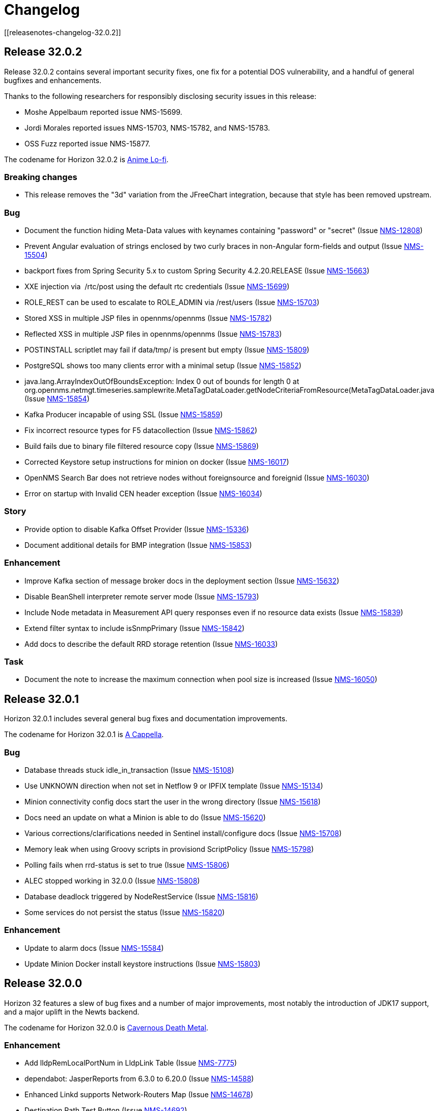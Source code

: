 [[release-32-changelog]]

= Changelog
[[releasenotes-changelog-32.0.2]]

== Release 32.0.2

Release 32.0.2 contains several important security fixes, one fix for a potential DOS vulnerability, and a handful of general bugfixes and enhancements.

Thanks to the following researchers for responsibly disclosing security issues in this release:

* Moshe Appelbaum reported issue NMS-15699.
* Jordi Morales reported issues NMS-15703, NMS-15782, and NMS-15783.
* OSS Fuzz reported issue NMS-15877.

The codename for Horizon 32.0.2 is https://volt.fm/genre/6487/anime-lo-fi[Anime Lo-fi].

=== Breaking changes

* This release removes the "3d" variation from the JFreeChart integration, because that style has been removed upstream.

=== Bug

* Document the function hiding Meta-Data values with keynames containing "password" or "secret" (Issue https://issues.opennms.org/browse/NMS-12808[NMS-12808])
* Prevent Angular evaluation of strings enclosed by two curly braces in non-Angular form-fields and output (Issue https://issues.opennms.org/browse/NMS-15504[NMS-15504])
* backport fixes from Spring Security 5.x to custom Spring Security 4.2.20.RELEASE (Issue https://issues.opennms.org/browse/NMS-15663[NMS-15663])
* XXE injection via   /rtc/post using the default rtc credentials (Issue https://issues.opennms.org/browse/NMS-15699[NMS-15699])
* ROLE_REST can be used to escalate to ROLE_ADMIN via /rest/users (Issue https://issues.opennms.org/browse/NMS-15703[NMS-15703])
* Stored XSS in multiple JSP files in opennms/opennms (Issue https://issues.opennms.org/browse/NMS-15782[NMS-15782])
* Reflected XSS in multiple JSP files in opennms/opennms (Issue https://issues.opennms.org/browse/NMS-15783[NMS-15783])
* POSTINSTALL scriptlet may fail if data/tmp/ is present but empty (Issue https://issues.opennms.org/browse/NMS-15809[NMS-15809])
* PostgreSQL shows too many clients error with a minimal setup (Issue https://issues.opennms.org/browse/NMS-15852[NMS-15852])
* java.lang.ArrayIndexOutOfBoundsException: Index 0 out of bounds for length 0 at org.opennms.netmgt.timeseries.samplewrite.MetaTagDataLoader.getNodeCriteriaFromResource(MetaTagDataLoader.java (Issue https://issues.opennms.org/browse/NMS-15854[NMS-15854])
* Kafka Producer incapable of using SSL (Issue https://issues.opennms.org/browse/NMS-15859[NMS-15859])
* Fix incorrect resource types for F5 datacollection (Issue https://issues.opennms.org/browse/NMS-15862[NMS-15862])
* Build fails due to binary file filtered resource copy (Issue https://issues.opennms.org/browse/NMS-15869[NMS-15869])
* Corrected Keystore setup instructions for minion on docker (Issue https://issues.opennms.org/browse/NMS-16017[NMS-16017])
* OpenNMS Search Bar does not retrieve nodes without foreignsource and foreignid (Issue https://issues.opennms.org/browse/NMS-16030[NMS-16030])
* Error on startup with Invalid CEN header exception (Issue https://issues.opennms.org/browse/NMS-16034[NMS-16034])

=== Story

* Provide option to disable Kafka Offset Provider (Issue https://issues.opennms.org/browse/NMS-15336[NMS-15336])
* Document additional details for BMP integration  (Issue https://issues.opennms.org/browse/NMS-15853[NMS-15853])

=== Enhancement

* Improve Kafka section of message broker docs in the deployment section (Issue https://issues.opennms.org/browse/NMS-15632[NMS-15632])
* Disable BeanShell interpreter remote server mode (Issue https://issues.opennms.org/browse/NMS-15793[NMS-15793])
* Include Node metadata in Measurement API query responses even if no resource data exists (Issue https://issues.opennms.org/browse/NMS-15839[NMS-15839])
* Extend filter syntax to include isSnmpPrimary (Issue https://issues.opennms.org/browse/NMS-15842[NMS-15842])
* Add docs to describe the default RRD storage retention (Issue https://issues.opennms.org/browse/NMS-16033[NMS-16033])

=== Task

* Document the note to increase the maximum connection when pool size is increased (Issue https://issues.opennms.org/browse/NMS-16050[NMS-16050])

[[releasenotes-changelog-32.0.1]]

== Release 32.0.1

Horizon 32.0.1 includes several general bug fixes and documentation improvements.

The codename for Horizon 32.0.1 is https://volt.fm/genre/3127/a-cappella[A Cappella].

=== Bug

* Database threads stuck idle_in_transaction (Issue https://issues.opennms.org/browse/NMS-15108[NMS-15108])
* Use UNKNOWN direction when not set in Netflow 9 or IPFIX template (Issue https://issues.opennms.org/browse/NMS-15134[NMS-15134])
* Minion connectivity config docs start the user in the wrong directory (Issue https://issues.opennms.org/browse/NMS-15618[NMS-15618])
* Docs need an update on what a Minion is able to do (Issue https://issues.opennms.org/browse/NMS-15620[NMS-15620])
* Various corrections/clarifications needed in Sentinel install/configure docs (Issue https://issues.opennms.org/browse/NMS-15708[NMS-15708])
* Memory leak when using Groovy scripts in provisiond ScriptPolicy (Issue https://issues.opennms.org/browse/NMS-15798[NMS-15798])
* Polling fails when rrd-status is set to true (Issue https://issues.opennms.org/browse/NMS-15806[NMS-15806])
* ALEC stopped working in 32.0.0 (Issue https://issues.opennms.org/browse/NMS-15808[NMS-15808])
* Database deadlock triggered by NodeRestService (Issue https://issues.opennms.org/browse/NMS-15816[NMS-15816])
* Some services do not persist the status (Issue https://issues.opennms.org/browse/NMS-15820[NMS-15820])

=== Enhancement

* Update to alarm docs (Issue https://issues.opennms.org/browse/NMS-15584[NMS-15584])
* Update Minion Docker install keystore instructions (Issue https://issues.opennms.org/browse/NMS-15803[NMS-15803])

[[releasenotes-changelog-32.0.0]]

== Release 32.0.0

Horizon 32 features a slew of bug fixes and a number of major improvements, most notably the introduction of JDK17 support, and a major uplift in the Newts backend.

The codename for Horizon 32.0.0 is https://volt.fm/genre/3379/cavernous-death-metal[Cavernous Death Metal].

=== Enhancement

* Add lldpRemLocalPortNum in LldpLink Table (Issue https://issues.opennms.org/browse/NMS-7775[NMS-7775])
* dependabot: JasperReports from 6.3.0 to 6.20.0 (Issue https://issues.opennms.org/browse/NMS-14588[NMS-14588])
* Enhanced Linkd supports Network-Routers Map (Issue https://issues.opennms.org/browse/NMS-14678[NMS-14678])
* Destination Path Test Button (Issue https://issues.opennms.org/browse/NMS-14692[NMS-14692])
* Node Properties REST endpoint doesn't include asset location data (Issue https://issues.opennms.org/browse/NMS-14785[NMS-14785])
* fix/re-merge additional changes to password validation (Issue https://issues.opennms.org/browse/NMS-14898[NMS-14898])
* Provide a method to verify topology capability (Issue https://issues.opennms.org/browse/NMS-14909[NMS-14909])
* Special-case CounterBasedGauge64 in MIB compiler (Issue https://issues.opennms.org/browse/NMS-15210[NMS-15210])
* Remove contrib from OpenNMS (Issue https://issues.opennms.org/browse/NMS-15268[NMS-15268])
* Upgrade Groovy to 3.x (Issue https://issues.opennms.org/browse/NMS-15315[NMS-15315])
* Create an Apache mina-sshd based ssh client service poller. (Issue https://issues.opennms.org/browse/NMS-15431[NMS-15431])
* Add a method for finding and clearing alarms by TTicketID to OPA's AlarmDAO (Issue https://issues.opennms.org/browse/NMS-15439[NMS-15439])
* Upgrade Spring Security (Issue https://issues.opennms.org/browse/NMS-15506[NMS-15506])
* Doc: PersistRegexSelectorStrategy only works on string attributes (Issue https://issues.opennms.org/browse/NMS-15595[NMS-15595])
* Enable AmbientCapabilities=CAP_NET_RAW CAP_NET_BIND_SERVICE in shipped opennms.service systemd file (Issue https://issues.opennms.org/browse/NMS-15596[NMS-15596])
* Remove legacy lsb info from Minion initialization script (Issue https://issues.opennms.org/browse/NMS-15604[NMS-15604])
* Asynchronous polling engine (Issue https://issues.opennms.org/browse/NMS-15623[NMS-15623])
* Update documentation (or implementation) for newer Slack API (Issue https://issues.opennms.org/browse/NMS-15652[NMS-15652])
* Make usage statistics sharing notice dialog non-modal (Issue https://issues.opennms.org/browse/NMS-15677[NMS-15677])
* Docs: Add info about XSLT to XmlCollector (Issue https://issues.opennms.org/browse/NMS-15693[NMS-15693])
* Doc: Update DNS provisioning import adapter docs (Issue https://issues.opennms.org/browse/NMS-15694[NMS-15694])
* KSC report "details" should go directly to the related graph, rather than "all" (Issue https://issues.opennms.org/browse/NMS-15711[NMS-15711])
* Add more collection for selfmonitor node out of box (Issue https://issues.opennms.org/browse/NMS-15742[NMS-15742])

=== Task

* TrivialTimeMonitor & detector (Issue https://issues.opennms.org/browse/NMS-11063[NMS-11063])
* Rework NMS0123EnIT test (Issue https://issues.opennms.org/browse/NMS-14743[NMS-14743])
* Multiple CVEs for Axis 1.4 (Issue https://issues.opennms.org/browse/NMS-15061[NMS-15061])
* Make test for Admin page footer Copyright year (Issue https://issues.opennms.org/browse/NMS-15220[NMS-15220])
* Fix coverage test containers after we resolve NMS-15401 (Issue https://issues.opennms.org/browse/NMS-15444[NMS-15444])
* Poll Status History: Enable Poll Status RRD for all services (Issue https://issues.opennms.org/browse/NMS-15641[NMS-15641])
* Poll Status History: Change documentation to reflect the changes (Issue https://issues.opennms.org/browse/NMS-15642[NMS-15642])
* Poll Status History: Add RRD graph definitions for all services in a default poller-configuration.xml (Issue https://issues.opennms.org/browse/NMS-15643[NMS-15643])
* Document async polling settings (Issue https://issues.opennms.org/browse/NMS-15680[NMS-15680])
* Update docs to capture additional details on BMP config (Issue https://issues.opennms.org/browse/NMS-15713[NMS-15713])
* Tweak usage statistics sharing notice copy (Issue https://issues.opennms.org/browse/NMS-15740[NMS-15740])
* Call out usage statistics consent changes in Horizon 32.0.0 release notes (Issue https://issues.opennms.org/browse/NMS-15796[NMS-15796])

=== Bug

* Multiple OpenNMS feature stop working when the Events Forwarder cannot push content to Elasticsearch (Issue https://issues.opennms.org/browse/NMS-13019[NMS-13019])
* rest api wrong LinkdTopologyProvider graphs (Issue https://issues.opennms.org/browse/NMS-14329[NMS-14329])
* Inconsistent references to JMXCollect/Monitor for "password-clear"/"password_clear" (Issue https://issues.opennms.org/browse/NMS-14884[NMS-14884])
* Docker images for Horizon 30.0.4 and later no longer have an editor or a modern pager (Issue https://issues.opennms.org/browse/NMS-14946[NMS-14946])
* CVE-2014-2228 for org.restlet 1.1.10 (Issue https://issues.opennms.org/browse/NMS-15193[NMS-15193])
* Page footer missing from Feather / Vue UIs (Issue https://issues.opennms.org/browse/NMS-15262[NMS-15262])
* Dead transaction in flow thresholding on sentinel (Issue https://issues.opennms.org/browse/NMS-15340[NMS-15340])
* Event Datetime element parsing changed between M2018 and M2021 (Issue https://issues.opennms.org/browse/NMS-15471[NMS-15471])
* Backshift graph's Data tab shows incorrect / phantom data when using STACK (Issue https://issues.opennms.org/browse/NMS-15495[NMS-15495])
* Status Overview box calculation included the alarms and outages from nodes outside of the assigned categories (Issue https://issues.opennms.org/browse/NMS-15526[NMS-15526])
* When upgrading Minion from an older version on RHEL based systems, the service file doesn't point to the main installation, but rather to /etc/init.d/minion which doesn't exist (Issue https://issues.opennms.org/browse/NMS-15600[NMS-15600])
* When upgrading Sentinel from an older version, the service file doesn't point to the main installation, but rather to /etc/init.d/sentinel which doesn't exist (Issue https://issues.opennms.org/browse/NMS-15601[NMS-15601])
* send-events-to-elasticsearch karaf command passes username/password in reverse (Issue https://issues.opennms.org/browse/NMS-15638[NMS-15638])
* Doc: File name syslog-grok-patterns.txt is wrong (Issue https://issues.opennms.org/browse/NMS-15684[NMS-15684])
* Stop packaging activemq-web-console.war (Issue https://issues.opennms.org/browse/NMS-15686[NMS-15686])
* Database deadlock caused by JdbcFilterDao (Issue https://issues.opennms.org/browse/NMS-15696[NMS-15696])
* Karaf SSH locks up if connections are terminated improperly (Issue https://issues.opennms.org/browse/NMS-15714[NMS-15714])
* Vue menubar logo link should go to 'homeUrl' (Issue https://issues.opennms.org/browse/NMS-15721[NMS-15721])
* https redirection is partially broken (Issue https://issues.opennms.org/browse/NMS-15732[NMS-15732])
* Startup taking > 10 minutes on fresh 32.0.0-SNAPSHOT builds (Issue https://issues.opennms.org/browse/NMS-15751[NMS-15751])
* Docs need updating to include support for Kafka 3 (Issue https://issues.opennms.org/browse/NMS-15777[NMS-15777])
* Add /usr/lib64/jvm to find-java.sh search paths (Issue https://issues.opennms.org/browse/NMS-15784[NMS-15784])

=== Research

* Investigate using trivy to scan containers (Issue https://issues.opennms.org/browse/NMS-14781[NMS-14781])

=== Story

* New REST endpoint provides textual description given a top-level usage statistics KPI key name (Issue https://issues.opennms.org/browse/NMS-15476[NMS-15476])
* Data choices modal dialog removed from first admin user login (Issue https://issues.opennms.org/browse/NMS-15478[NMS-15478])
* New usage statistics sharing notice dialog (Issue https://issues.opennms.org/browse/NMS-15479[NMS-15479])
* Usage Statistics Sharing UI (Issue https://issues.opennms.org/browse/NMS-15481[NMS-15481])
* Data Choices link removed in favor of Usage Statistics Sharing UI (Issue https://issues.opennms.org/browse/NMS-15482[NMS-15482])
* Data Choices modal dialog removed entirely (Issue https://issues.opennms.org/browse/NMS-15483[NMS-15483])
* Fresh installs assume usage statistics sharing consent (Issue https://issues.opennms.org/browse/NMS-15485[NMS-15485])
* Usage statistics sharing UI includes control to revoke sharing consent (Issue https://issues.opennms.org/browse/NMS-15486[NMS-15486])
* Docs explicitly state that statistics sharing consent is assumed and how to revoke it (Issue https://issues.opennms.org/browse/NMS-15490[NMS-15490])
* Official documentation describes how to uninstall and block "datachoices" feature (Issue https://issues.opennms.org/browse/NMS-15491[NMS-15491])
* Existing opted-out installs stay opted out of usage statistics sharing (Issue https://issues.opennms.org/browse/NMS-15492[NMS-15492])
* Existing opted-out installs never show the Sharing Notice Dialog (Issue https://issues.opennms.org/browse/NMS-15493[NMS-15493])
* Existing opted-out install Usage Statistics Sharing UI behaves like a revoked install (Issue https://issues.opennms.org/browse/NMS-15494[NMS-15494])
* Upgrade to Newts 3.0.0 (Issue https://issues.opennms.org/browse/NMS-15514[NMS-15514])
* Native support for Holt-Winters forecast (no dep on R) (Issue https://issues.opennms.org/browse/NMS-15622[NMS-15622])
* Review and adjust default and example startup settings (Issue https://issues.opennms.org/browse/NMS-15635[NMS-15635])

=== New Feature

* update opennms build and runtime to support JDK17 (Issue https://issues.opennms.org/browse/NMS-15609[NMS-15609])
